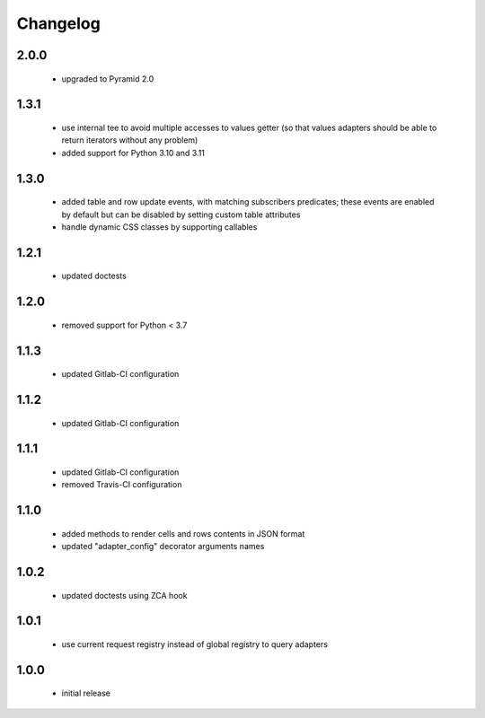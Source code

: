 Changelog
=========

2.0.0
-----
 - upgraded to Pyramid 2.0

1.3.1
-----
 - use internal tee to avoid multiple accesses to values getter (so that values adapters should be able to return
   iterators without any problem)
 - added support for Python 3.10 and 3.11

1.3.0
-----
 - added table and row update events, with matching subscribers predicates; these events are
   enabled by default but can be disabled by setting custom table attributes
 - handle dynamic CSS classes by supporting callables

1.2.1
-----
 - updated doctests

1.2.0
-----
 - removed support for Python < 3.7

1.1.3
-----
 - updated Gitlab-CI configuration

1.1.2
-----
 - updated Gitlab-CI configuration

1.1.1
-----
 - updated Gitlab-CI configuration
 - removed Travis-CI configuration

1.1.0
-----
 - added methods to render cells and rows contents in JSON format
 - updated "adapter_config" decorator arguments names

1.0.2
-----
 - updated doctests using ZCA hook

1.0.1
-----
 - use current request registry instead of global registry to query adapters

1.0.0
-----
 - initial release
